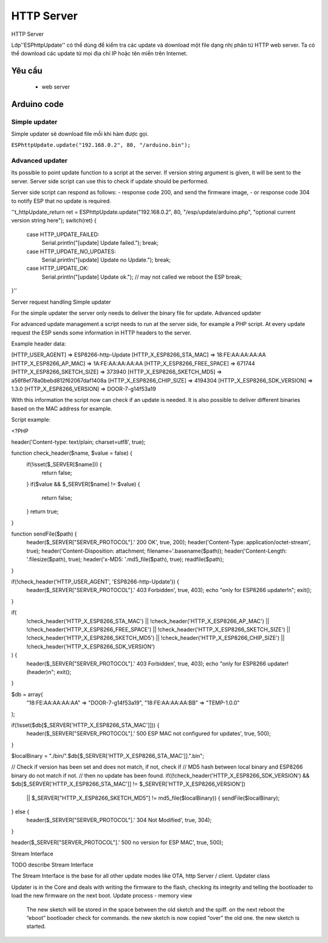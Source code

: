 HTTP Server
-----------

HTTP Server

Lớp''ESPhttpUpdate'' có thể dùng để kiểm tra các update và download một file dạng nhị phân từ HTTP web server. Ta có thể download các update từ mọi địa chỉ IP hoặc tên miền trên Internet.

Yêu cầu
==============
  *  web server
    

Arduino code
==============

Simple updater
~~~~~~~~~~

Simple updater sẽ download file mỗi khi hàm được gọi.

``ESPhttpUpdate.update("192.168.0.2", 80, "/arduino.bin");``

Advanced updater
~~~~~~~~~~

Its possible to point update function to a script at the server. If version string argument is given, it will be sent to the server. Server side script can use this to check if update should be performed.

Server side script can respond as follows: - response code 200, and send the firmware image, - or response code 304 to notify ESP that no update is required.

''t_httpUpdate_return ret = ESPhttpUpdate.update("192.168.0.2", 80, "/esp/update/arduino.php", "optional current version string here");
switch(ret) {
    case HTTP_UPDATE_FAILED:
        Serial.println("[update] Update failed.");
        break;
    case HTTP_UPDATE_NO_UPDATES:
        Serial.println("[update] Update no Update.");
        break;
    case HTTP_UPDATE_OK:
        Serial.println("[update] Update ok."); // may not called we reboot the ESP
        break;
}''

Server request handling
Simple updater

For the simple updater the server only needs to deliver the binary file for update.
Advanced updater

For advanced update management a script needs to run at the server side, for example a PHP script. At every update request the ESP sends some information in HTTP headers to the server.

Example header data:

[HTTP_USER_AGENT] => ESP8266-http-Update
[HTTP_X_ESP8266_STA_MAC] => 18:FE:AA:AA:AA:AA
[HTTP_X_ESP8266_AP_MAC] => 1A:FE:AA:AA:AA:AA
[HTTP_X_ESP8266_FREE_SPACE] => 671744
[HTTP_X_ESP8266_SKETCH_SIZE] => 373940
[HTTP_X_ESP8266_SKETCH_MD5] => a56f8ef78a0bebd812f62067daf1408a
[HTTP_X_ESP8266_CHIP_SIZE] => 4194304
[HTTP_X_ESP8266_SDK_VERSION] => 1.3.0
[HTTP_X_ESP8266_VERSION] => DOOR-7-g14f53a19

With this information the script now can check if an update is needed. It is also possible to deliver different binaries based on the MAC address for example.

Script example:

<?PHP

header('Content-type: text/plain; charset=utf8', true);

function check_header($name, $value = false) {
    if(!isset($_SERVER[$name])) {
        return false;
    }
    if($value && $_SERVER[$name] != $value) {
        return false;
    }
    return true;
}

function sendFile($path) {
    header($_SERVER["SERVER_PROTOCOL"].' 200 OK', true, 200);
    header('Content-Type: application/octet-stream', true);
    header('Content-Disposition: attachment; filename='.basename($path));
    header('Content-Length: '.filesize($path), true);
    header('x-MD5: '.md5_file($path), true);
    readfile($path);
}

if(!check_header('HTTP_USER_AGENT', 'ESP8266-http-Update')) {
    header($_SERVER["SERVER_PROTOCOL"].' 403 Forbidden', true, 403);
    echo "only for ESP8266 updater!\n";
    exit();
}

if(
    !check_header('HTTP_X_ESP8266_STA_MAC') ||
    !check_header('HTTP_X_ESP8266_AP_MAC') ||
    !check_header('HTTP_X_ESP8266_FREE_SPACE') ||
    !check_header('HTTP_X_ESP8266_SKETCH_SIZE') ||
    !check_header('HTTP_X_ESP8266_SKETCH_MD5') ||
    !check_header('HTTP_X_ESP8266_CHIP_SIZE') ||
    !check_header('HTTP_X_ESP8266_SDK_VERSION')
) {
    header($_SERVER["SERVER_PROTOCOL"].' 403 Forbidden', true, 403);
    echo "only for ESP8266 updater! (header)\n";
    exit();
}

$db = array(
    "18:FE:AA:AA:AA:AA" => "DOOR-7-g14f53a19",
    "18:FE:AA:AA:AA:BB" => "TEMP-1.0.0"
);

if(!isset($db[$_SERVER['HTTP_X_ESP8266_STA_MAC']])) {
    header($_SERVER["SERVER_PROTOCOL"].' 500 ESP MAC not configured for updates', true, 500);
}

$localBinary = "./bin/".$db[$_SERVER['HTTP_X_ESP8266_STA_MAC']].".bin";

// Check if version has been set and does not match, if not, check if
// MD5 hash between local binary and ESP8266 binary do not match if not.
// then no update has been found.
if((!check_header('HTTP_X_ESP8266_SDK_VERSION') && $db[$_SERVER['HTTP_X_ESP8266_STA_MAC']] != $_SERVER['HTTP_X_ESP8266_VERSION'])
    || $_SERVER["HTTP_X_ESP8266_SKETCH_MD5"] != md5_file($localBinary)) {
    sendFile($localBinary);
} else {
    header($_SERVER["SERVER_PROTOCOL"].' 304 Not Modified', true, 304);
}

header($_SERVER["SERVER_PROTOCOL"].' 500 no version for ESP MAC', true, 500);

Stream Interface

TODO describe Stream Interface

The Stream Interface is the base for all other update modes like OTA, http Server / client.
Updater class

Updater is in the Core and deals with writing the firmware to the flash, checking its integrity and telling the bootloader to load the new firmware on the next boot.
Update process - memory view

    The new sketch will be stored in the space between the old sketch and the spiff.
    on the next reboot the “eboot” bootloader check for commands.
    the new sketch is now copied “over” the old one.
    the new sketch is started.
